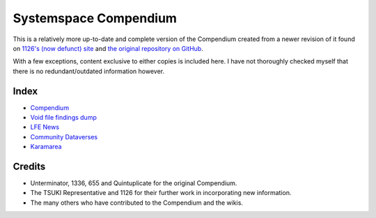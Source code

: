 Systemspace Compendium
======================

This is a relatively more up-to-date and complete version of the Compendium created from a newer revision of it found on `1126's (now defunct) site`_ and `the original repository on GitHub`_.

With a few exceptions, content exclusive to either copies is included here. I have not thoroughly checked myself that there is no redundant/outdated information however.


Index
-----

* `Compendium              <compendium/compendium.rst>`_
* `Void file findings dump <voidfile/voidfile.rst>`_
* `LFE News                <lfenews/lfenews.rst>`_
* `Community Dataverses    <community/community.rst>`_
* `Karamarea               <karamarea.rst>`_


Credits
-------

* Unterminator, 1336, 655 and Quintuplicate for the original Compendium.
* The TSUKI Representative and 1126 for their further work in incorporating new information.
* The many others who have contributed to the Compendium and the wikis.


.. _1126's (now defunct) site:         https://gensen.life/
.. _the original repository on GitHub: https://github.com/SystemSpace/Compendium

